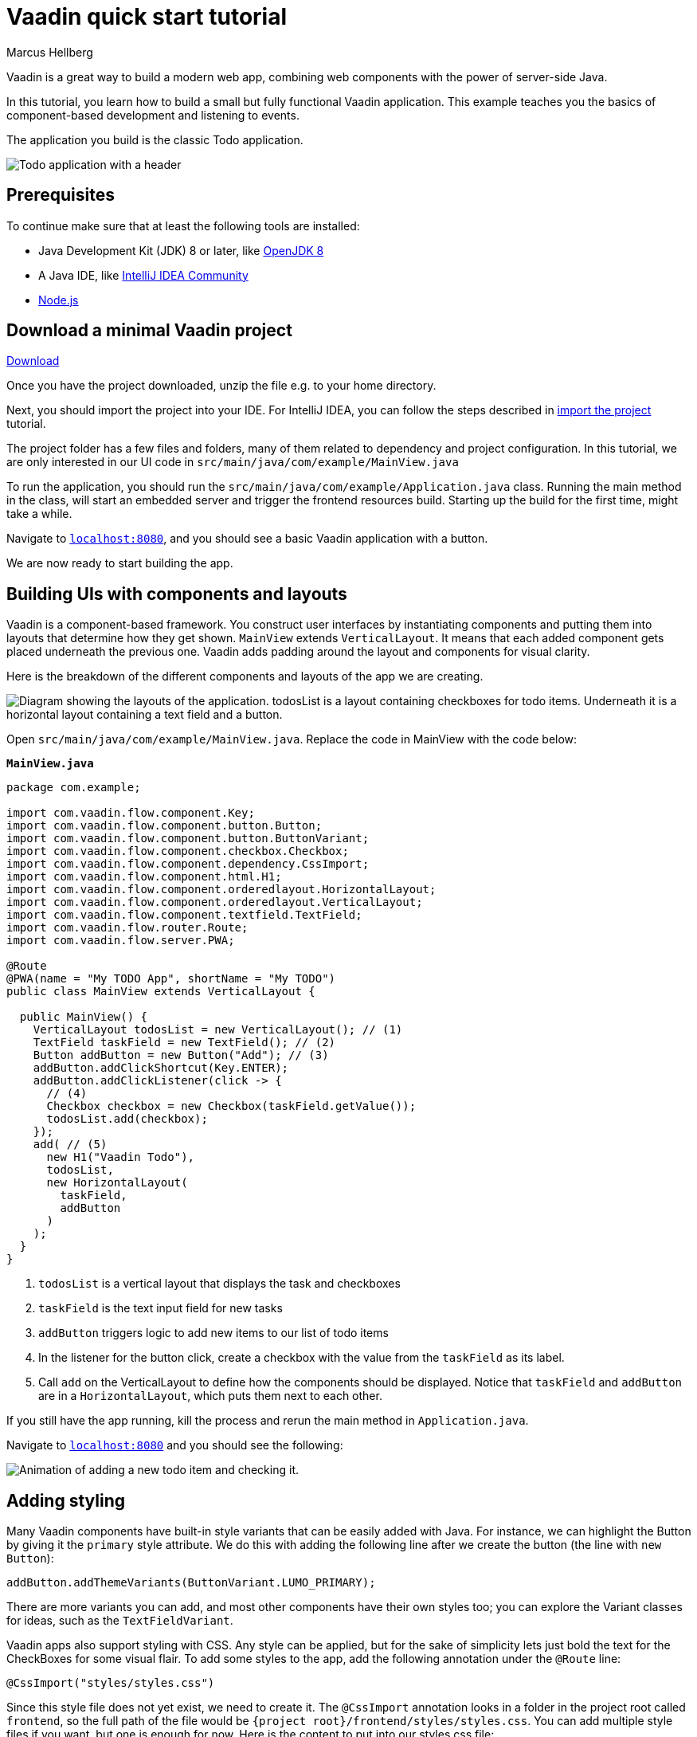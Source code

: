 = Vaadin quick start tutorial
:tags: Java, Flow, Spring, Spring Boot
:author: Marcus Hellberg
:description: Learn the basics of Vaadin development with a simple example application.  
:repo: https://github.com/vaadin-learning-center/vaadin-todo
:linkattrs: 
:imagesdir: ./images

Vaadin is a great way to build a modern web app, combining web components with the power of server-side Java.

In this tutorial, you learn how to build a small but fully functional Vaadin application. This example teaches you the basics of component-based development and listening to events.

The application you build is the classic Todo application.

image::app-overview.png[Todo application with a header, checkboxes for todo items and a form for entering new items]

== Prerequisites

To continue make sure that at least the following tools are installed:

- Java Development Kit (JDK) 8 or later, like https://docs.aws.amazon.com/corretto/latest/corretto-8-ug/downloads-list.html[OpenJDK 8,window=_blank]
- A Java IDE, like https://www.jetbrains.com/idea/download/[IntelliJ IDEA Community,window=_blank]
- https://nodejs.org/en/download/[Node.js]

== Download a minimal Vaadin project

++++
<a href="https://vaadin.com/vaadincom/start-service/latest/project-base?appName=My Todo&groupId=com.example&techStack=spring" class="button button--bordered quickstart-download-project"
 onClick="function test(){ _hsq && _hsq.push(['trackEvent', { id: '000007517662', value: null }]); } test(); return true;">Download</a>
++++

Once you have the project downloaded, unzip the file e.g. to your home directory.

Next, you should import the project into your IDE. For IntelliJ IDEA, you can follow the steps described in https://vaadin.com/learn/tutorials/import-maven-project-intellij-idea#_import_the_project[import the project] tutorial.

The project folder has a few files and folders, many of them related to dependency and project configuration. In this tutorial, we are only interested in our UI code in `src/main/java/com/example/MainView.java`

To run the application, you should run the `src/main/java/com/example/Application.java` class. Running the main method in the class, will start an embedded server and trigger the frontend resources build. Starting up the build for the first time, might take a while.

Navigate to `http://localhost:8080[localhost:8080, rel="nofollow"]`, and you should see a basic Vaadin application with a button.

We are now ready to start building the app.

== Building UIs with components and layouts
Vaadin is a component-based framework. You construct user interfaces by instantiating components and putting them into layouts that determine how they get shown. `MainView` extends `VerticalLayout`. It means that each added component gets placed underneath the previous one. Vaadin adds padding around the layout and components for visual clarity.

Here is the breakdown of the different components and layouts of the app we are creating.

image::component-layout.png[Diagram showing the layouts of the application. todosList is a layout containing checkboxes for todo items. Underneath it is a horizontal layout containing a text field and a button.]

Open `src/main/java/com/example/MainView.java`. Replace the code in MainView with the code below:

.`*MainView.java*`
[source,java]
----
package com.example;

import com.vaadin.flow.component.Key;
import com.vaadin.flow.component.button.Button;
import com.vaadin.flow.component.button.ButtonVariant;
import com.vaadin.flow.component.checkbox.Checkbox;
import com.vaadin.flow.component.dependency.CssImport;
import com.vaadin.flow.component.html.H1;
import com.vaadin.flow.component.orderedlayout.HorizontalLayout;
import com.vaadin.flow.component.orderedlayout.VerticalLayout;
import com.vaadin.flow.component.textfield.TextField;
import com.vaadin.flow.router.Route;
import com.vaadin.flow.server.PWA;

@Route
@PWA(name = "My TODO App", shortName = "My TODO")
public class MainView extends VerticalLayout {

  public MainView() {
    VerticalLayout todosList = new VerticalLayout(); // (1)
    TextField taskField = new TextField(); // (2)
    Button addButton = new Button("Add"); // (3)
    addButton.addClickShortcut(Key.ENTER);
    addButton.addClickListener(click -> {
      // (4)
      Checkbox checkbox = new Checkbox(taskField.getValue());
      todosList.add(checkbox);
    });
    add( // (5)
      new H1("Vaadin Todo"),
      todosList,
      new HorizontalLayout(
        taskField,
        addButton
      )
    );
  }
}


---- 
<1> `todosList` is a vertical layout that displays the task and checkboxes
<2> `taskField` is the text input field for new tasks
<3> `addButton` triggers logic to add new items to our list of todo items
<4> In the listener for the button click, create a checkbox with the value from the `taskField` as its label.
<5> Call `add` on the VerticalLayout to define how the components should be displayed. Notice that `taskField` and `addButton` are in a `HorizontalLayout`, which puts them next to each other.

If you still have the app running, kill the process and rerun the main method in `Application.java`.

Navigate to `http://localhost:8080[localhost:8080, rel="nofollow"]` and you should see the following:

image::completed-app.gif[Animation of adding a new todo item and checking it.]

== Adding styling

Many Vaadin components have built-in style variants that can be easily added with Java. For instance, we can highlight the Button by giving it the `primary` style attribute. We do this with adding the following line after we create the button (the line with `new Button`):

[source,java]
----
addButton.addThemeVariants(ButtonVariant.LUMO_PRIMARY);
----

There are more variants you can add, and most other components have their own styles too; you can explore the Variant classes for ideas, such as the  `TextFieldVariant`.

Vaadin apps also support styling with CSS. Any style can be applied, but for the sake of simplicity lets just bold the text for the CheckBoxes for some visual flair. To add some styles to the app, add the following annotation under the `@Route` line:

[source,java]
----
@CssImport("styles/styles.css")
----

Since this style file does not yet exist, we need to create it. The `@CssImport` annotation looks in a folder in the project root called `frontend`, so the full path of the file would be `{project root}/frontend/styles/styles.css`. You can add multiple style files if you want, but one is enough for now. Here is the content to put into our styles.css file:

[source,css]
----
vaadin-checkbox {
	font-weight: bold;
}
----

Save all files, close the server and run the application again. The Button should now be blue, and the text for all CheckBoxes is bolded. 

== Next steps
- In a real application, you would have some backend and use the Vaadin data binding APIs.
- Before deploying your application to production, the assets should be minified and bundled.

These topics and many more are covered in our tutorials and video courses:

- link:/learn/tutorials/getting-started-with-flow[CRUD application tutorial] 
- link:/learn/training[Free online video course covering Vaadin basics]
